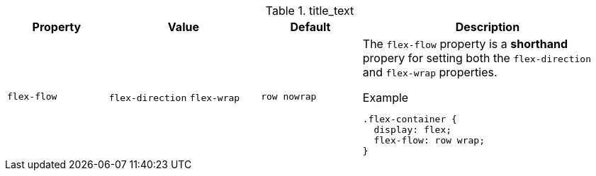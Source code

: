 
.title_text
[cols="2,3,2,5a", options="header", width="100%", role="table-responsive"]
|=======================================================================
|Property | Value |Default |Description

|`flex-flow`
|`flex-direction` `flex-wrap`
|`row nowrap`
|The `flex-flow` property is a *shorthand* propery for setting both the
`flex-direction` and `flex-wrap` properties.

.Example
[source, css]
----
.flex-container {
  display: flex;
  flex-flow: row wrap;
}
----

|=======================================================================
